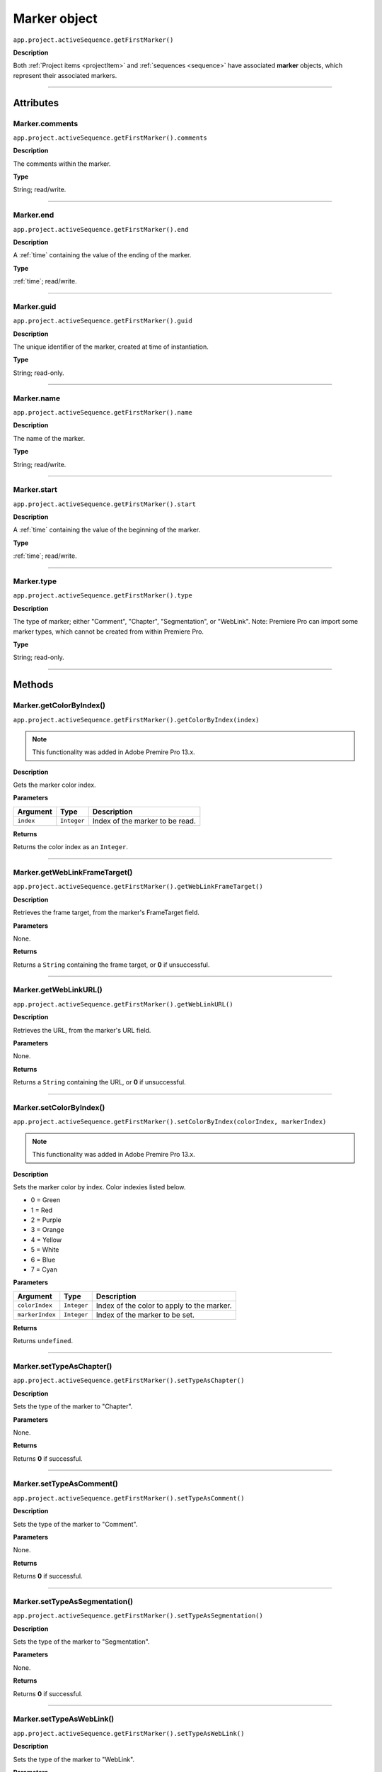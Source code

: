 .. highlight:: javascript

.. _marker:

Marker object
==========================

``app.project.activeSequence.getFirstMarker()``

**Description**

Both :ref:`Project items <projectItem>` and :ref:`sequences <sequence>` have associated **marker** objects, which represent their associated markers.

----

==========
Attributes
==========

.. _marker.comments:

Marker.comments
*********************************************

``app.project.activeSequence.getFirstMarker().comments``

**Description**

The comments within the marker.

**Type**

String; read/write.

----

.. _marker.end:

Marker.end
*********************************************

``app.project.activeSequence.getFirstMarker().end``

**Description**

A :ref:`time` containing the value of the ending of the marker.

**Type**

:ref:`time`; read/write.

----

.. _marker.guid:

Marker.guid
*********************************************

``app.project.activeSequence.getFirstMarker().guid``

**Description**

The unique identifier of the marker, created at time of instantiation.

**Type**

String; read-only.

----

.. _marker.name:

Marker.name
*********************************************

``app.project.activeSequence.getFirstMarker().name``

**Description**

The name of the marker.

**Type**

String; read/write.

----

.. _marker.start:

Marker.start
*********************************************

``app.project.activeSequence.getFirstMarker().start``

**Description**

A :ref:`time` containing the value of the beginning of the marker.

**Type**

:ref:`time`; read/write.

----

.. _marker.type:

Marker.type
*********************************************

``app.project.activeSequence.getFirstMarker().type``

**Description**

The type of marker; either "Comment", "Chapter", "Segmentation", or "WebLink". Note: Premiere Pro can import some marker types, which cannot be created from within Premiere Pro.

**Type**

String; read-only.

----

=======
Methods
=======

.. _marker.getColorByIndex:

Marker.getColorByIndex()
*********************************************

``app.project.activeSequence.getFirstMarker().getColorByIndex(index)``

.. note::
    This functionality was added in Adobe Premire Pro 13.x.

**Description**

Gets the marker color index.

**Parameters**

================  ===========  =======================
Argument          Type         Description
================  ===========  =======================
``index``         ``Integer``  Index of the marker to be read.
================  ===========  =======================

**Returns**

Returns the color index as an ``Integer``.

----

.. _marker.getWebLinkFrameTarget:

Marker.getWebLinkFrameTarget()
*********************************************

``app.project.activeSequence.getFirstMarker().getWebLinkFrameTarget()``

**Description**

Retrieves the frame target, from the marker's FrameTarget field.

**Parameters**

None.

**Returns**

Returns a ``String`` containing the frame target, or **0** if unsuccessful.

----

.. _marker.getWebLinkURL:

Marker.getWebLinkURL()
*********************************************

``app.project.activeSequence.getFirstMarker().getWebLinkURL()``

**Description**

Retrieves the URL, from the marker's URL field.

**Parameters**

None.

**Returns**

Returns a ``String`` containing the URL, or **0** if unsuccessful.

----

.. _marker.setColorByIndex:

Marker.setColorByIndex()
*********************************************

``app.project.activeSequence.getFirstMarker().setColorByIndex(colorIndex, markerIndex)``

.. note::
    This functionality was added in Adobe Premire Pro 13.x.

**Description**

Sets the marker color by index. Color indexies listed below.

* 0 = Green
* 1 = Red
* 2 = Purple
* 3 = Orange
* 4 = Yellow
* 5 = White
* 6 = Blue
* 7 = Cyan

**Parameters**

================  ===========  =======================
Argument          Type         Description
================  ===========  =======================
``colorIndex``    ``Integer``  Index of the color to apply to the marker.
``markerIndex``   ``Integer``  Index of the marker to be set.
================  ===========  =======================

**Returns**

Returns ``undefined``.

----

.. _marker.setTypeAsChapter:

Marker.setTypeAsChapter()
*********************************************

``app.project.activeSequence.getFirstMarker().setTypeAsChapter()``

**Description**

Sets the type of the marker to "Chapter".

**Parameters**

None.

**Returns**

Returns **0** if successful.

----

.. _marker.setTypeAsComment:

Marker.setTypeAsComment()
*********************************************

``app.project.activeSequence.getFirstMarker().setTypeAsComment()``

**Description**

Sets the type of the marker to "Comment".

**Parameters**

None.

**Returns**

Returns **0** if successful.

----

.. _marker.setTypeAsSegmentation:

Marker.setTypeAsSegmentation()
*********************************************

``app.project.activeSequence.getFirstMarker().setTypeAsSegmentation()``

**Description**

Sets the type of the marker to "Segmentation".

**Parameters**

None.

**Returns**

Returns **0** if successful.

----

.. _marker.setTypeAsWebLink:

Marker.setTypeAsWebLink()
*********************************************

``app.project.activeSequence.getFirstMarker().setTypeAsWebLink()``

**Description**

Sets the type of the marker to "WebLink".

**Parameters**

None.

**Returns**

Returns **0** if successful.
